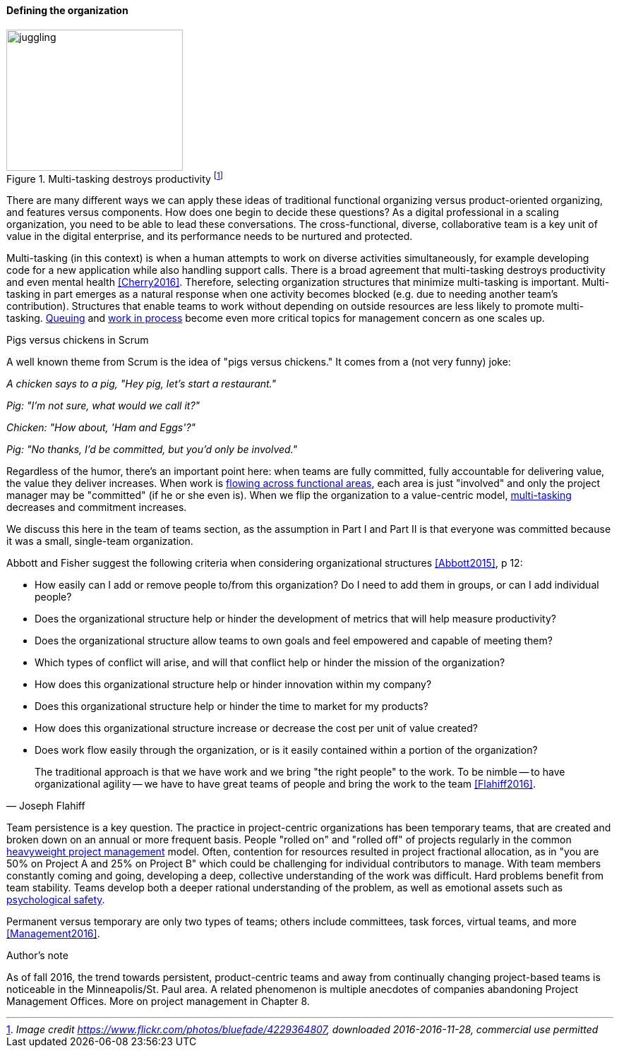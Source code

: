 ==== Defining the organization

.Multi-tasking destroys productivity footnote:[_Image credit https://www.flickr.com/photos/bluefade/4229364807, downloaded 2016-2016-11-28, commercial use permitted_]
image::images/3_07-juggling.jpg[juggling, 250, 200, float="right"]

There are many different ways we can apply these ideas of traditional functional organizing versus product-oriented organizing, and features versus components. How does one begin to decide these questions? As a digital professional in a scaling organization, you need to be able to lead these conversations. The cross-functional, diverse, collaborative team is a key unit of value in the digital enterprise, and its performance needs to be nurtured and protected.

anchor:multi-tasking[]
Multi-tasking (in this context) is when a human attempts to work on diverse activities simultaneously, for example developing code for a new application while also handling support calls. There is a broad agreement that multi-tasking destroys productivity and even mental health <<Cherry2016>>. Therefore, selecting organization structures that minimize multi-tasking is important.  Multi-tasking in part emerges as a natural response when one activity becomes blocked (e.g. due to needing another team's contribution). Structures that enable teams to work without depending on outside resources are less likely to promote multi-tasking. xref:queuing[Queuing] and xref:work-in-process[work in process] become even more critical topics for management concern as one scales up.

.Pigs versus chickens in Scrum
****
A well known theme from Scrum is the idea of "pigs versus chickens." It comes from a (not very funny) joke:

_A chicken says to a pig, "Hey pig, let's start a restaurant."_

_Pig: "I'm not sure, what would we call it?"_

_Chicken: "How about, 'Ham and Eggs'?"_

_Pig: "No thanks, I'd be committed, but you'd only be involved."_

Regardless of the humor, there's an important point here: when teams are fully committed, fully accountable for delivering value, the value they deliver increases. When work is xref:org-continuum[flowing across functional areas], each area is just "involved" and only the project manager may be "committed" (if he or she even is). When we flip the organization to a value-centric model, xref:multi-tasking[multi-tasking] decreases and commitment increases.

We discuss this here in the team of teams section, as the assumption in Part I and Part II is that everyone was committed because it was a small, single-team organization.
****

Abbott and Fisher  suggest the following criteria when considering organizational structures <<Abbott2015>>, p 12:

• How easily can I add or remove people to/from this organization? Do I need to add them in groups, or can I add individual people?
• Does the organizational structure help or hinder the development of metrics that will help measure productivity?
• Does the organizational structure allow teams to own goals and feel empowered and capable of meeting them?
• Which types of conflict will arise, and will that conflict help or hinder the mission of the organization?
• How does this organizational structure help or hinder innovation within my company?
• Does this organizational structure help or hinder the time to market for my products?
• How does this organizational structure increase or decrease the cost per unit of value created?
• Does work flow easily through the organization, or is it easily contained within a portion of the organization?

[quote, Joseph Flahiff]
The traditional approach is that we have work and we bring "the right people" to the work. To be nimble -- to have organizational agility -- we have to have great teams of people and bring the work to the team <<Flahiff2016>>.

Team persistence is a key question. The practice in project-centric organizations has been temporary teams, that are created and broken down on an annual or more frequent basis. People "rolled on" and "rolled off" of projects regularly in the common xref:heavyweight-pm[heavyweight project management] model. Often, contention for resources resulted in project fractional allocation, as in "you are 50% on Project A and 25% on Project B" which could be challenging for individual contributors to manage. With team members constantly coming and going, developing a deep, collective understanding of the work was difficult. Hard problems benefit from team stability. Teams develop both a deeper rational understanding of the problem, as well as emotional assets such as xref:psych-safety[psychological safety].

Permanent versus temporary are only two types of teams; others include committees, task forces, virtual teams, and more <<Management2016>>.

.Author's note
****
As of fall 2016, the trend towards persistent, product-centric teams and away from continually changing project-based teams is noticeable in the Minneapolis/St. Paul area. A related phenomenon is multiple anecdotes of companies abandoning Project Management Offices. More on project management in Chapter 8.
****
